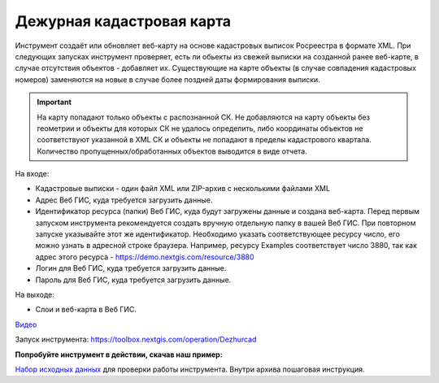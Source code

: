 Дежурная кадастровая карта
==========================

Инструмент создаёт или обновляет веб-карту на основе кадастровых выписок Росреестра в формате XML. При следующих запусках инструмент проверяет, есть ли обьекты из свежей выписки на созданной ранее веб-карте, в случае отсутствия объектов - добавляет их. Существующие на карте объекты (в случае совпадения кадастровых номеров) заменяются на новые в случае более поздней даты формирования выписки.

.. important:: На карту попадают только объекты с распознанной СК. Не добавляются на карту объекты без геометрии и объекты для которых СК не удалось определить, либо координаты объектов не соответствуют указанной в XML СК и объекты не попадают в пределы кадастрового квартала. Количество пропущенных/обработанных объектов выводится в виде отчета.

На входе:

*  Кадастровые выписки - один файл XML или ZIP-архив с несколькими файлами XML
*  Адрес Веб ГИС, куда требуется загрузить данные.
*  Идентификатор ресурса (папки) Веб ГИС, куда будут загружены данные и создана веб-карта. Перед первым запуском инструмента рекомендуется создать вручную отдельную папку в вашей Веб ГИС. При повторном запуске указывайте этот же идентификатор. Необходимо указать соответствующее ресурсу число, его можно узнать в адресной строке браузера. Например, ресурсу Examples соответствует число 3880, так как адрес этого ресурса - https://demo.nextgis.com/resource/3880
*  Логин для Веб ГИС, куда требуется загрузить данные.
*  Пароль для Веб ГИС, куда требуется загрузить данные.

На выходе:

* Слои и веб-карта в Веб ГИС. 

`Видео <https://youtu.be/3wHFbP5-t8k?si=Z37abTXkXb4MCw7n>`_

Запуск инструмента: https://toolbox.nextgis.com/operation/Dezhurcad

**Попробуйте инструмент в действии, скачав наш пример:**

`Набор исходных данных <https://nextgis.ru/data/toolbox/dezhurcad/dezhurcad_inputs_ru.zip>`_ для проверки работы инструмента. Внутри архива пошаговая инструкция.


